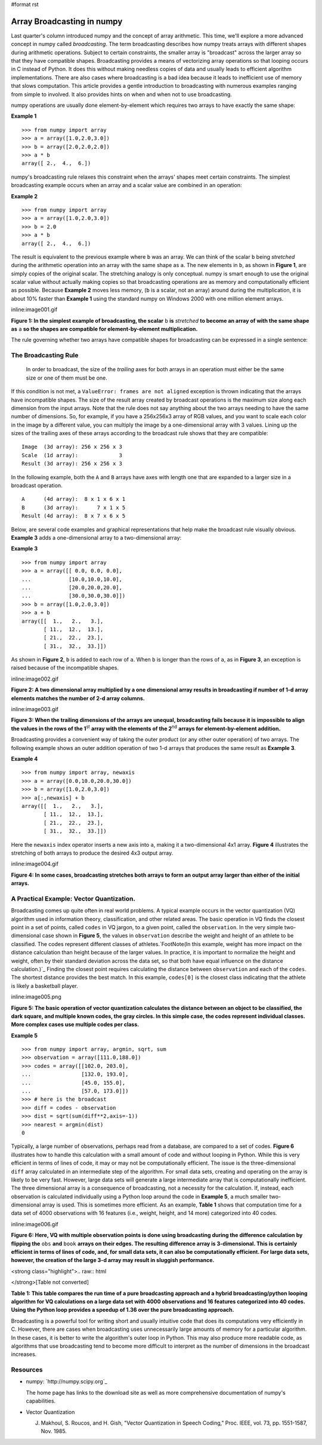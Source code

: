 #format rst

Array Broadcasting in numpy
===========================

Last quarter's column introduced numpy and the concept of array arithmetic.  This time, we'll explore a more advanced concept in numpy called *broadcasting*. The term broadcasting describes how numpy treats arrays with different shapes during arithmetic operations.  Subject to certain constraints, the smaller array is "broadcast" across the larger array so that they have compatible shapes.  Broadcasting provides a means of vectorizing array operations so that looping occurs in C instead of Python.  It does this without making needless copies of data and usually leads to efficient algorithm implementations.  There are also cases where broadcasting is a bad idea because it leads to inefficient use of memory that slows computation.  This article provides a gentle introduction to broadcasting with numerous examples ranging from simple to involved.  It also provides hints on when and when not to use broadcasting.

numpy operations are usually done element-by-element which requires two arrays to have exactly the same shape:

**Example 1**

::

   >>> from numpy import array
   >>> a = array([1.0,2.0,3.0])
   >>> b = array([2.0,2.0,2.0])
   >>> a * b
   array([ 2.,  4.,  6.])

numpy's broadcasting rule relaxes this constraint when the arrays' shapes meet certain constraints.  The simplest broadcasting example occurs when an array and a scalar value are combined in an operation:

**Example 2**

::

   >>> from numpy import array
   >>> a = array([1.0,2.0,3.0])
   >>> b = 2.0
   >>> a * b
   array([ 2.,  4.,  6.])

The result is equivalent to the previous example where ``b`` was an array.  We can think of the scalar ``b`` being *stretched* during the arithmetic operation into an array with the same shape as ``a``.  The new elements in ``b``, as shown in **Figure 1**, are simply copies of the original scalar.  The stretching analogy is only conceptual.  numpy is smart enough to use the original scalar value without actually making copies so that broadcasting operations are as memory and computationally efficient as possible.  Because **Example 2** moves less memory, (``b`` is a scalar, not an array) around during the multiplication, it is about 10% faster than **Example 1** using the standard numpy on Windows 2000 with one million element arrays.

inline:image001.gif

**Figure 1: In the simplest example of broadcasting, the scalar** ``b`` **is** *stretched* **to become an array of with the same shape as** ``a`` **so the shapes are compatible for element-by-element multiplication.**

The rule governing whether two arrays have compatible shapes for broadcasting can be expressed in a single sentence:

The Broadcasting Rule
---------------------

  In order to broadcast, the size of the *trailing* axes for both arrays in an operation must either be the same size or one of them must be one.  

If this condition is not met, a ``ValueError: frames are not aligned`` exception is thrown indicating that the arrays have incompatible shapes.   The size of the result array created by broadcast operations is the maximum size along each dimension from the input arrays.  Note that the rule does not say anything about the two arrays needing to have the same number of dimensions.  So, for example, if you have a 256x256x3 array of RGB values, and you want to scale each color in the image by a different value, you can multiply the image by a one-dimensional array with 3 values.  Lining up the sizes of the trailing axes of these arrays according to the broadcast rule shows that they are compatible:

::

         Image  (3d array): 256 x 256 x 3
         Scale  (1d array):             3
         Result (3d array): 256 x 256 x 3

In the following example, both the ``A`` and ``B`` arrays have axes with length one that are expanded to a larger size in a broadcast operation.

::

         A      (4d array):  8 x 1 x 6 x 1
         B      (3d array):      7 x 1 x 5
         Result (4d array):  8 x 7 x 6 x 5

Below, are several code examples and graphical representations that help make the broadcast rule visually obvious.  **Example 3** adds a one-dimensional array to a two-dimensional array:

**Example 3**

::

   >>> from numpy import array
   >>> a = array([[ 0.0, 0.0, 0.0],
   ...            [10.0,10.0,10.0],
   ...            [20.0,20.0,20.0],
   ...            [30.0,30.0,30.0]])
   >>> b = array([1.0,2.0,3.0])
   >>> a + b
   array([[  1.,   2.,   3.],
          [ 11.,  12.,  13.],
          [ 21.,  22.,  23.],
          [ 31.,  32.,  33.]])

As shown in **Figure 2**, ``b`` is added to each row of ``a``.  When ``b`` is longer than the rows of ``a``, as in **Figure 3**, an exception is raised because of the incompatible shapes.

inline:image002.gif

**Figure 2: A two dimensional array multiplied by a one dimensional array results in broadcasting if number of 1-d array elements matches the number of 2-d array columns.**

inline:image003.gif

**Figure 3: When the trailing dimensions of the arrays are unequal, broadcasting fails because it is impossible to align the values in the rows of the 1**:superscript:`st` **array with the elements of the 2**:superscript:`nd` **arrays for element-by-element addition.** 

Broadcasting provides a convenient way of taking the outer product (or any other outer operation) of two arrays.  The following example shows an outer addition operation of two 1-d arrays that produces the same result as **Example 3**.

**Example 4**

::

   >>> from numpy import array, newaxis
   >>> a = array([0.0,10.0,20.0,30.0])
   >>> b = array([1.0,2.0,3.0])
   >>> a[:,newaxis] + b
   array([[  1.,   2.,   3.],
          [ 11.,  12.,  13.],
          [ 21.,  22.,  23.],
          [ 31.,  32.,  33.]])

Here the ``newaxis`` index operator inserts a new axis into ``a``, making it a two-dimensional 4x1 array.  **Figure 4** illustrates the stretching of both arrays to produce the desired 4x3 output array.

inline:image004.gif

**Figure 4: In some cases, broadcasting stretches both arrays to form an output array larger than either of the initial arrays.** 

A Practical Example: Vector Quantization.
-----------------------------------------

Broadcasting comes up quite often in real world problems.  A typical example occurs in the vector quantization (VQ) algorithm used in information theory, classification, and other related areas.  The basic operation in VQ finds the closest point in a set of points, called ``codes`` in VQ jargon, to a given point, called the ``observation``.  In the very simple two-dimensional case shown in **Figure 5**, the values in ``observation`` describe the weight and height of an athlete to be classified.  The codes represent different classes of athletes.`FootNote(In this example, weight has more impact on the distance calculation than height because of the larger values.  In practice, it is important to normalize the height and weight, often by their standard deviation across the data set, so that both have equal influence on the distance calculation.)`_  Finding the closest point requires calculating the distance between ``observation`` and each of the ``codes``.  The shortest distance provides the best match.  In this example, ``codes[0]`` is the closest class indicating that the athlete is likely a basketball player. 

inline:image005.png

**Figure 5: The basic operation of vector quantization calculates the distance between an object to be classified, the dark square, and multiple known codes, the gray circles.  In this simple case, the codes represent individual classes.  More complex cases use multiple codes per class.**

**Example 5**

::

   >>> from numpy import array, argmin, sqrt, sum
   >>> observation = array([111.0,188.0])
   >>> codes = array([[102.0, 203.0],
   ...                [132.0, 193.0],
   ...                [45.0, 155.0],
   ...                [57.0, 173.0]])
   >>> # here is the broadcast
   >>> diff = codes - observation
   >>> dist = sqrt(sum(diff**2,axis=-1))
   >>> nearest = argmin(dist)
   0

Typically, a large number of observations, perhaps read from a database, are compared to a set of codes.  **Figure 6** illustrates how to handle this calculation with a small amount of code and without looping in Python.  While this is very efficient in terms of lines of code, it may or may not be computationally efficient.  The issue is the three-dimensional ``diff`` array calculated in an intermediate step of the algorithm.  For small data sets, creating and operating on the array is likely to be very fast.  However, large data sets will generate a large intermediate array that is computationally inefficient.  The three dimensional array is a consequence of broadcasting, not a necessity for the calculation.  If, instead, each observation is calculated individually using a Python loop around the code in **Example 5**, a much smaller two-dimensional array is used.  This is sometimes more efficient.  As an example, **Table 1** shows that computation time for a data set of 4000 observations with 16 features (i.e., weight, height, and 14 more) categorized into 40 codes. 

inline:image006.gif

**Figure 6: Here, VQ with multiple observation points is done using broadcasting during the difference calculation by flipping the** ``obs`` **and** ``book`` **arrays on their edges.  The resulting difference array is 3-dimensional.  This is certainly efficient in terms of lines of code, and, for small data sets, it can also be computationally efficient.  For large data sets, however, the creation of the large 3-d array may result in sluggish performance.**

<strong class="highlight">.. raw:: html

</strong>[Table not converted]

**Table 1: This table compares the run time of a pure broadcasting approach and a hybrid broadcasting/python looping algorithm for VQ calculations on a large data set with 4000 observations and 16 features categorized into 40 codes.  Using the Python loop provides a speedup of 1.36 over the pure broadcasting approach.**

Broadcasting is a powerful tool for writing short and usually intuitive code that does its computations very efficiently in C.  However, there are cases when broadcasting uses unnecessarily large amounts of memory for a particular algorithm.  In these cases, it is better to write the algorithm's outer loop in Python.   This may also produce more readable code, as algorithms that use broadcasting tend to become more difficult to interpret as the number of dimensions in the broadcast increases.

Resources
---------

* numpy: `http://numpy.scipy.org`_

  The home page has links to the download site as well as more comprehensive documentation of numpy's capabilities.

* Vector Quantization

  J. Makhoul, S. Roucos, and H. Gish, "Vector Quantization in Speech Coding," Proc. IEEE, vol. 73, pp. 1551-1587, Nov. 1985.

.. ############################################################################

.. _FootNote(In this example, weight has more impact on the distance calculation than height because of the larger values.  In practice, it is important to normalize the height and weight, often by their standard deviation across the data set, so that both have equal influence on the distance calculation.): ../FootNote(In this example, weight has more impact on the distance calculation than height because of the larger values. In practice, it is important to normalize the height and weight, often by their standard deviation across the data set, so that both have equal influence on the distance calculation.)

